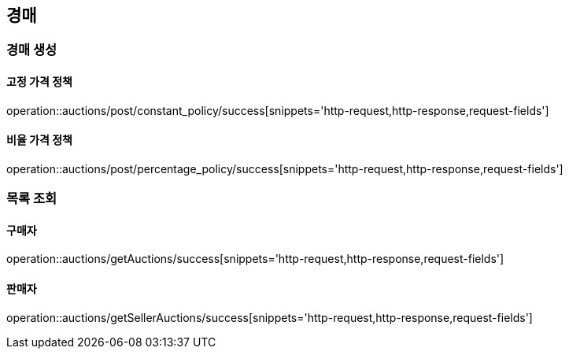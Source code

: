 [[Auction]]
== 경매

=== 경매 생성

==== 고정 가격 정책
operation::auctions/post/constant_policy/success[snippets='http-request,http-response,request-fields']

==== 비율 가격 정책
operation::auctions/post/percentage_policy/success[snippets='http-request,http-response,request-fields']

=== 목록 조회

==== 구매자
operation::auctions/getAuctions/success[snippets='http-request,http-response,request-fields']

==== 판매자
operation::auctions/getSellerAuctions/success[snippets='http-request,http-response,request-fields']
